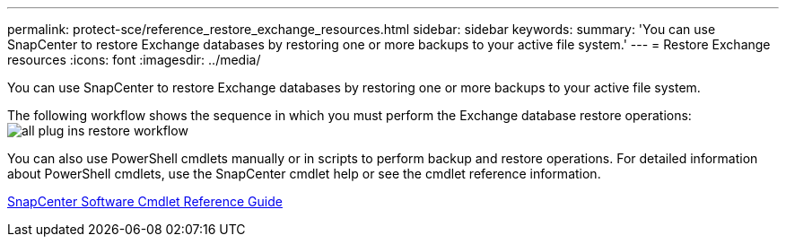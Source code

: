 ---
permalink: protect-sce/reference_restore_exchange_resources.html
sidebar: sidebar
keywords:
summary: 'You can use SnapCenter to restore Exchange databases by restoring one or more backups to your active file system.'
---
= Restore Exchange resources
:icons: font
:imagesdir: ../media/

[.lead]
You can use SnapCenter to restore Exchange databases by restoring one or more backups to your active file system.

The following workflow shows the sequence in which you must perform the Exchange database restore operations: image:../media/all_plug_ins_restore_workflow.png[]

You can also use PowerShell cmdlets manually or in scripts to perform backup and restore operations. For detailed information about PowerShell cmdlets, use the SnapCenter cmdlet help or see the cmdlet reference information.

https://library.netapp.com/ecm/ecm_download_file/ECMLP2877143[SnapCenter Software Cmdlet Reference Guide]
